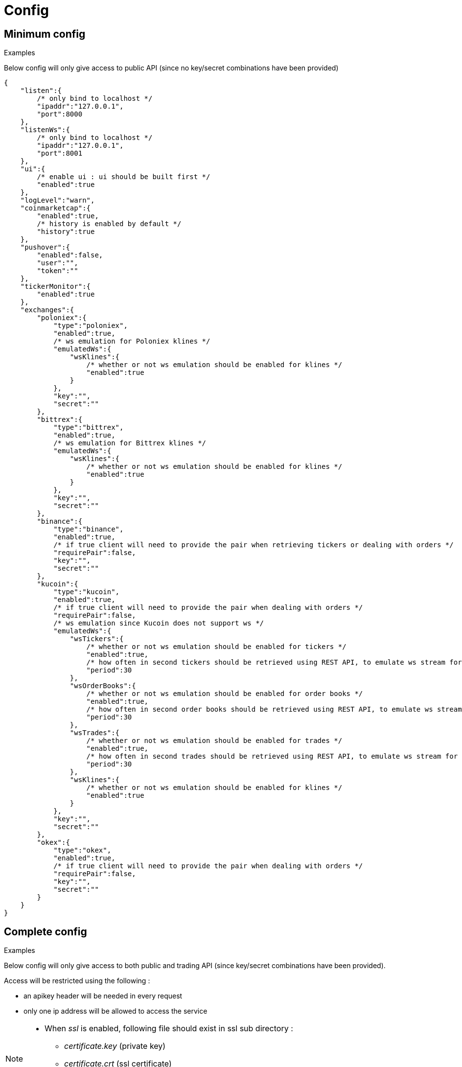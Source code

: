= Config

== Minimum config

.Examples

Below config will only give access to public API (since no key/secret combinations have been provided)

[source,json]
----
{
    "listen":{
        /* only bind to localhost */
        "ipaddr":"127.0.0.1",
        "port":8000
    },
    "listenWs":{
        /* only bind to localhost */
        "ipaddr":"127.0.0.1",
        "port":8001
    },
    "ui":{
        /* enable ui : ui should be built first */
        "enabled":true
    },
    "logLevel":"warn",
    "coinmarketcap":{
        "enabled":true,
        /* history is enabled by default */
        "history":true
    },
    "pushover":{
        "enabled":false,
        "user":"",
        "token":""
    },
    "tickerMonitor":{
        "enabled":true
    },
    "exchanges":{
        "poloniex":{
            "type":"poloniex",
            "enabled":true,
            /* ws emulation for Poloniex klines */
            "emulatedWs":{
                "wsKlines":{
                    /* whether or not ws emulation should be enabled for klines */
                    "enabled":true
                }
            },
            "key":"",
            "secret":""
        },
        "bittrex":{
            "type":"bittrex",
            "enabled":true,
            /* ws emulation for Bittrex klines */
            "emulatedWs":{
                "wsKlines":{
                    /* whether or not ws emulation should be enabled for klines */
                    "enabled":true
                }
            },
            "key":"",
            "secret":""
        },
        "binance":{
            "type":"binance",
            "enabled":true,
            /* if true client will need to provide the pair when retrieving tickers or dealing with orders */
            "requirePair":false,
            "key":"",
            "secret":""
        },
        "kucoin":{
            "type":"kucoin",
            "enabled":true,
            /* if true client will need to provide the pair when dealing with orders */
            "requirePair":false,
            /* ws emulation since Kucoin does not support ws */
            "emulatedWs":{
                "wsTickers":{
                    /* whether or not ws emulation should be enabled for tickers */
                    "enabled":true,
                    /* how often in second tickers should be retrieved using REST API, to emulate ws stream for tickers */
                    "period":30
                },
                "wsOrderBooks":{
                    /* whether or not ws emulation should be enabled for order books */
                    "enabled":true,
                    /* how often in second order books should be retrieved using REST API, to emulate ws stream for order book */
                    "period":30
                },
                "wsTrades":{
                    /* whether or not ws emulation should be enabled for trades */
                    "enabled":true,
                    /* how often in second trades should be retrieved using REST API, to emulate ws stream for trades */
                    "period":30
                },
                "wsKlines":{
                    /* whether or not ws emulation should be enabled for klines */
                    "enabled":true
                }
            },
            "key":"",
            "secret":""
        },
        "okex":{
            "type":"okex",
            "enabled":true,
            /* if true client will need to provide the pair when dealing with orders */
            "requirePair":false,
            "key":"",
            "secret":""
        }
    }
}
----

== Complete config

.Examples

Below config will only give access to both public and trading API (since key/secret combinations have been provided).

Access will be restricted using the following :

* an apikey header will be needed in every request
* only one ip address will be allowed to access the service

[NOTE]
====
* When _ssl_ is enabled, following file should exist in ssl sub directory :
  - _certificate.key_ (private key)
  - _certificate.crt_ (ssl certificate)
  - _ca.crt_ (optional) (intermediate certificate, not needed when using _self-signed_ certificate)
====

[source,json]
----
{
    "listen":{
        /* listen to all ip addresses */
        "ipaddr":"*",
        "port":8000,
        /* used to indicates the external endpoint used to reach http socket, in case gateway is running behing a proxy */
        "externalEndpoint":"",
        /* in case you want to enable https */
        "ssl":true
    },
    "listenWs":{
        /* only bind to localhost */
        "ipaddr":"127.0.0.1",
        "port":8001,
        /* used to indicates the external endpoint used to reach ws socket, in case gateway is running behing a proxy */
        "externalEndpoint":"",
        /* in case you want to enable wss */
        "ssl":true
    },
    "sessions":{
        /* maximum number of subscriptions per session (0 means no maximum) */
        "maxSubscriptions":0,
        /* maximum session duration in second (0 means no maximum) */
        "maxDuration":0
    },
    "ui":{
        /* enable ui : ui should be built first */
        "enabled":true
    },
    "logLevel":"debug",
    "auth":{
        "trustProxy":{
            /* if trust proxy is enabled, client ip address will be retrieved based on X-Forwarded-For headers */
            "enabled":true,
            /* list of ip addresses of trusted proxies (only X-Forwarded-For headers received from 142.14.78.46 will be taken into account)/
            "proxies":["142.14.78.46"]
        },
        /* used to protect access through an API key */
        "apiKey":{
            "enabled":true,
            /* key should be sent in an apikey header (all requests without matching apikey will be rejected)*/
            "key":"1234"
        },
        /* used to restrict access from a list of ip addresses */
        "ipFilter":{
            "enabled":true,
            /* only requests from ip address 145.26.47.14 will be accepted (if trustProxy is enabled, client ip address might be retrieved from X-Forwarded-For)*/
            "allow":["145.26.47.14"]
        }
    },
    /* CoinMarketCap configuration */
    "coinmarketcap":{
        "enabled":true,
        /* history is enabled by default */
        "history":true,
        /* rate limiting to comply with CoinMarketCap */
        "throttle":{
            "publicApi":{
                /* one request every 2 seconds */
                "minPeriod":2
            }
        }
    },
    /* PushOver configuration */
    "pushover":{
        "enabled":true,
        /* User key provided by PushOver (required if 'enabled' is 'true')
        "user":"u9jst7bbo57zpty6n6nfa3di67ryzo",
        /* Token provided by PushOver (required if 'enabled' is 'true')
        "token":"azfdkcafb8ynexae7wwdmb4erc71as"
    },
    /* Ticker Monitor configuration */
    "tickerMonitor":{
        "enabled":true
        /* How often (in seconds) gateway should check if conditions are met (default = 30)*/
        "delay":30
    },
    /* exchanges configuration */
    "exchanges":{
        "poloniex":{
            "type":"poloniex",
            "name":"Poloniex",
            "enabled":true,
            /* API key provided by Poloniex */
            "key":"ABCD",
            /* Secret provided by Poloniex */
            "secret":"EFGH",
            /* % fees [0,100] */
            "feesPercent":0.25,
            /* rate limiting to comply with Poloniex */
            "throttle":{
                "publicApi":{
                    "maxRequestsPerSecond":6
                },
                "tradingApi":{
                    "maxRequestsPerSecond":6
                }
            }
        },
        "bittrex":{
            "enabled":true,
            "type":"bittrex",
            "name":"bittrex",
            /* API key provided by Bittrex */
            "key":"ABCD",
            /* Secret provided by Bittrex */
            "secret":"EFGH",
            /* % fees [0,100] */
            "feesPercent":0.25,
            /* rate limiting to comply with Bittrex */
            "throttle":{
                "global":{
                    "maxRequestsPerSecond":1
                }
            }
        },
        /* it is possible to define multiple instances of same exchange */
        "binance":{
            "enabled":true,
            "type":"binance",
            "name":"Binance #1",
            /* if true client will need to provide the pair when retrieving tickers or dealing with orders */
            "requirePair":false,
            /* API key provided by Binance */
            "key":"ABCD",
            /* Secret provided by Binance */
            "secret":"EFGH",
            /* to account for clock skew */
            "recvWindow":5000,
            /* % fees [0,100] */
            "feesPercent":0.10,
            /* rate limiting to comply with Binance */
            "throttle":{
                "global":{
                    "maxRequestsPerSecond":20
                }
            }
        },
        "binance2":{
            "enabled":true,
            "type":"binance",
            "name":"Binance #2",
            /* if true client will need to provide the pair when retrieving tickers or dealing with orders */
            "requirePair":false,
            /* API key provided by Binance */
            "key":"ABCD",
            /* Secret provided by Binance */
            "secret":"EFGH",
            /* to account for clock skew */
            "recvWindow":5000,
            /* % fees [0,100] */
            "feesPercent":0.10,
            /* rate limiting to comply with Binance */
            "throttle":{
                "global":{
                    "maxRequestsPerSecond":20
                }
            }
        },
        "kucoin":{
            "enabled":true,
            "type":"kucoin",
            "name":"Kucoin",
            /* can be set to 'true' to debug REST requests & responses */
            "verbose":false,
            /* timeout in ms for REST requests */
            "timeout":10000,
            /* if true client will need to provide the pair when dealing with orders */
            "requirePair":false,
            /* ws emulation since Kucoin does not support ws */
            "emulatedWs":{
                "wsTickers":{
                    /* whether or not ws emulation should be enabled for tickers */
                    "enabled":true,
                    /* how often in second tickers should be retrieved using REST API, to emulate ws stream for tickers */
                    "period":30
                },
                "wsOrderBooks":{
                    /* whether or not ws emulation should be enabled for order books */
                    "enabled":true,
                    /* how often in second order books should be retrieved using REST API, to emulate ws stream for order book */
                    "period":30
                },
                "wsTrades":{
                    /* whether or not ws emulation should be enabled for trades */
                    "enabled":true,
                    /* how often in second trades should be retrieved using REST API, to emulate ws stream for trades */
                    "period":30
                }
            },
            /* API key provided by Kucoin */
            "key":"ABCD",
            /* Secret provided by Kucoin */
            "secret":"EFGH",
            /* % fees [0,100] */
            "feesPercent":0.10,
            /* rate limiting to comply with Kucoin */
            "throttle":{
                "global":{
                    "maxRequestsPerSecond":1
                }
            }
        },
        "okex":{
            "enabled":true,
            "type":"okex",
            "name":"OKEx",
            /* can be set to 'true' to debug REST requests & responses */
            "verbose":false,
            /* timeout in ms for REST requests */
            "timeout":10000,
            /* if true client will need to provide the pair when dealing with orders */
            "requirePair":false,
            /* API key provided by OKEx */
            "key":"ABCD",
            /* Secret provided by OKEx */
            "secret":"EFGH",
            /* % fees [0,100] */
            "feesPercent":0.20,
            /* rate limiting to comply with OKEx */
            "throttle":{
                "global":{
                    "maxRequestsPerSecond":3
                }
            }
        }
    }
}
----

== Retrieve current log level

*GET* _/server/logLevel_

=== Result

.Examples

Example for *GET* _/server/logLevel_

[source,json]
----
{
    "value":"debug"
}
----

== Change current log level

*POST* _/server/logLevel_

=== Mandatory query parameters

[cols="1,1a,1a", options="header"]
|===

|Name
|Type
|Description

|value
|string (_error,warn,info,verbose,debug_)
|New log level

|===

=== Result

Result will be an empty object

.Examples

Example for *POST* _/server/logLevel?value=warn_

[source,json]
----
{
}
----
